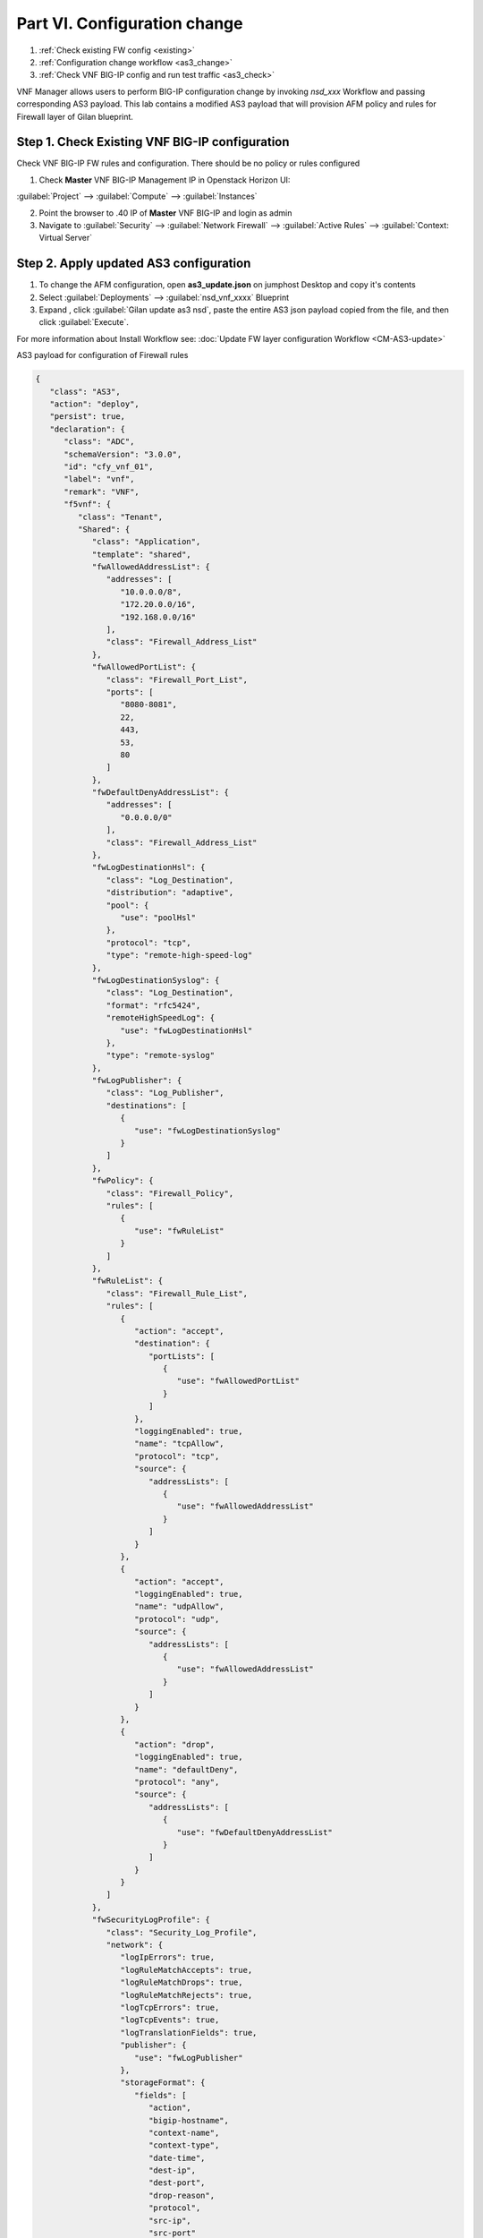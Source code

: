 Part VI. Configuration change
=============================

1. :ref:`Check existing FW config <existing>`
2. :ref:`Configuration change workflow <as3_change>`
3. :ref:`Check VNF BIG-IP config and run test traffic <as3_check>`


VNF Manager allows users to perform BIG-IP configuration change by invoking `nsd_xxx` Workflow and passing corresponding AS3 payload.
This lab contains a modified AS3 payload that will provision AFM policy and rules for Firewall layer of Gilan blueprint.


.. _existing:


Step 1. Check Existing VNF BIG-IP configuration
-----------------------------------------------

Check VNF BIG-IP FW rules and configuration. There should be no policy or rules configured

1. Check **Master** VNF BIG-IP Management IP in Openstack Horizon UI:

:guilabel:`Project` --> :guilabel:`Compute` --> :guilabel:`Instances`

2. Point the browser to .40 IP of **Master** VNF BIG-IP and login as admin

3. Navigate to :guilabel:`Security` --> :guilabel:`Network Firewall` --> :guilabel:`Active Rules` --> :guilabel:`Context: Virtual Server`

.. image:: images/existing_as3_2.png


.. _as3_change:


Step 2. Apply updated AS3 configuration
---------------------------------------

1. To change the AFM configuration, open **as3_update.json** on jumphost Desktop and copy it's contents

2. Select :guilabel:`Deployments` --> :guilabel:`nsd_vnf_xxxx` Blueprint 

3. Expand |menuIcon_deploy|, click :guilabel:`Gilan update as3 nsd`, paste the entire AS3 json payload copied from the file, and then click :guilabel:`Execute`.

.. |menuIcon_deploy| image:: images/menuIcon.png

.. image:: images/as3_update.png


For more information about Install Workflow see:
:doc:`Update FW layer configuration Workflow <CM-AS3-update>`


AS3 payload for configuration of Firewall rules

.. code-block:: json

 {
    "class": "AS3",
    "action": "deploy",
    "persist": true,
    "declaration": {
       "class": "ADC",
       "schemaVersion": "3.0.0",
       "id": "cfy_vnf_01",
       "label": "vnf",
       "remark": "VNF",
       "f5vnf": {
          "class": "Tenant",
          "Shared": {
             "class": "Application",
             "template": "shared",
             "fwAllowedAddressList": {
                "addresses": [
                   "10.0.0.0/8",
                   "172.20.0.0/16",
                   "192.168.0.0/16"
                ],
                "class": "Firewall_Address_List"
             },
             "fwAllowedPortList": {
                "class": "Firewall_Port_List",
                "ports": [
                   "8080-8081",
                   22,
                   443,
                   53,
                   80
                ]
             },
             "fwDefaultDenyAddressList": {
                "addresses": [
                   "0.0.0.0/0"
                ],
                "class": "Firewall_Address_List"
             },
             "fwLogDestinationHsl": {
                "class": "Log_Destination",
                "distribution": "adaptive",
                "pool": {
                   "use": "poolHsl"
                },
                "protocol": "tcp",
                "type": "remote-high-speed-log"
             },
             "fwLogDestinationSyslog": {
                "class": "Log_Destination",
                "format": "rfc5424",
                "remoteHighSpeedLog": {
                   "use": "fwLogDestinationHsl"
                },
                "type": "remote-syslog"
             },
             "fwLogPublisher": {
                "class": "Log_Publisher",
                "destinations": [
                   {
                      "use": "fwLogDestinationSyslog"
                   }
                ]
             },
             "fwPolicy": {
                "class": "Firewall_Policy",
                "rules": [
                   {
                      "use": "fwRuleList"
                   }
                ]
             },
             "fwRuleList": {
                "class": "Firewall_Rule_List",
                "rules": [
                   {
                      "action": "accept",
                      "destination": {
                         "portLists": [
                            {
                               "use": "fwAllowedPortList"
                            }
                         ]
                      },
                      "loggingEnabled": true,
                      "name": "tcpAllow",
                      "protocol": "tcp",
                      "source": {
                         "addressLists": [
                            {
                               "use": "fwAllowedAddressList"
                            }
                         ]
                      }
                   },
                   {
                      "action": "accept",
                      "loggingEnabled": true,
                      "name": "udpAllow",
                      "protocol": "udp",
                      "source": {
                         "addressLists": [
                            {
                               "use": "fwAllowedAddressList"
                            }
                         ]
                      }
                   },
                   {
                      "action": "drop",
                      "loggingEnabled": true,
                      "name": "defaultDeny",
                      "protocol": "any",
                      "source": {
                         "addressLists": [
                            {
                               "use": "fwDefaultDenyAddressList"
                            }
                         ]
                      }
                   }
                ]
             },
             "fwSecurityLogProfile": {
                "class": "Security_Log_Profile",
                "network": {
                   "logIpErrors": true,
                   "logRuleMatchAccepts": true,
                   "logRuleMatchDrops": true,
                   "logRuleMatchRejects": true,
                   "logTcpErrors": true,
                   "logTcpEvents": true,
                   "logTranslationFields": true,
                   "publisher": {
                      "use": "fwLogPublisher"
                   },
                   "storageFormat": {
                      "fields": [
                         "action",
                         "bigip-hostname",
                         "context-name",
                         "context-type",
                         "date-time",
                         "dest-ip",
                         "dest-port",
                         "drop-reason",
                         "protocol",
                         "src-ip",
                         "src-port"
                      ]
                   }
                }
             },
             "poolHsl": {
                "class": "Pool",
                "members": [
                   {
                      "enable": true,
                      "serverAddresses": [
                         "255.255.255.254"
                      ],
                      "servicePort": 514
                   }
                ],
                "monitors": [
                   {
                      "bigip": "/Common/udp"
                   }
                ]
             },
             "lbSelectedRule": {
                "class": "iRule",
                "iRule": "when LB_SELECTED {log local0. \"Selected server [LB::server]\"}",
                "remark": "Log load balanced server"
             },
             "cpu_killer": {
                "remark": "Log load balanced server",
                "iRule": "when HTTP_REQUEST {\r\nif {[IP::addr [IP::client_addr] equals 10.1.20.20]} {\r\n# Do nothing and forward traffic to server\r\nlog local0. \"Source IP is 10.1.20.20 - Forwarding to destination...\" \r\nreturn\r\n} else {\r\n    # Kill CPU Cycles\r\n    log local0. \"Running CPU killer and responding locally...\"\r\n    set count 10\r\n    for {set i 0} { $i < $count } {incr i} {\r\n        set keys [CRYPTO::keygen -alg rsa -salthex 0f0f0f0f0f0f0f0f0f0f -len 1024]\r\n        set pub_rsakey [lindex $keys 0]\r\n        set priv_rsakey [lindex $keys 1]\r\n        set data [string repeat \"rsakeygen1\" 11]\r\n        set enc_data [CRYPTO::encrypt -alg rsa-pub -key $pub_rsakey $data]\r\n        HTTP::header insert rsa_encrypted \"$enc_data\"\r\n        set dec_data [CRYPTO::decrypt -alg rsa-priv -key $priv_rsakey $enc_data]\r\n    }\r\n\t# Set some basic response headers\r\n\tset server_name \"BIG-IP ($static::tcl_platform(machine))\"\r\n\tset conn_keepalive \"Close\"\r\n\tset content_type \"text/plain; charset=us-ascii\"\r\n    # initialize response page\r\n    set page \"[clock format [clock seconds] -format {%A %B,%d %Y - %H:%M:%S (%Z)}]\\r\\n\"\r\n\tappend page \"Hello!\\r\\n\"\r\n    # return response page\r\n    HTTP::respond 200 content ${page} noserver Server ${server_name} Connection ${conn_keepalive} Content-Type $content_type\r\n}\r\n}\r\n",
                "class": "iRule"
             },
             "profileL4": {
                "class": "L4_Profile"
             },
             "serviceAddress": {
                "class": "Service_Address",
                "arpEnabled": false,
                "spanningEnabled": true,
                "virtualAddress": "0.0.0.0"
             }
          },
          "f5_http": {
             "class": "Application",
             "template": "http",
             "serviceMain": {
                "allowVlans": [
                   {
                      "bigip": "/Common/pgw_dag_net"
                   }
                ],
                "translateServerAddress": false,
                "layer4": "tcp",
                "profileHTTP": {
                   "bigip": "/Common/http"
                },
                "virtualPort": 0,
                "iRules": [
                   "/f5vnf/Shared/lbSelectedRule",
                   "/f5vnf/Shared/cpu_killer"
                ],
                "translateServerPort": false,
                "profileL4": {
                   "use": "/f5vnf/Shared/profileL4"
                },
                "virtualAddresses": [
                   {
                      "use": "/f5vnf/Shared/serviceAddress"
                   }
                ],
                "snat": "none",
                "lastHop": "disable",
                "policyFirewallEnforced": {
                   "use": "/f5vnf/Shared/fwPolicy"
                },
                "securityLogProfiles": [
                   {
                      "use": "/f5vnf/Shared/fwSecurityLogProfile"
                   }
                ],
                "class": "Service_HTTP"
             }
          },
          "f5_inbound": {
             "class": "Application",
             "template": "generic",
             "serviceMain": {
                "allowVlans": [
                   {
                      "bigip": "/Common/pdn_dag_net"
                   }
                ],
                "class": "Service_Generic",
                "iRules": [
                   "/f5vnf/Shared/lbSelectedRule"
                ],
                "layer4": "any",
                "profileL4": {
                   "use": "/f5vnf/Shared/profileL4"
                },
                "snat": "none",
                "translateServerAddress": false,
                "translateServerPort": false,
                "virtualAddresses": [
                   {
                      "use": "/f5vnf/Shared/serviceAddress"
                   }
                ],
                "virtualPort": 0
             }
          }
       }
    }
 }

.. _as3_check:


Step 3. Validate configuration change
-------------------------------------

1. Check VNF BIG-IP configuration
:guilabel:`Security` --> :guilabel:`Network Firewall` --> :guilabel:`Active Rules` --> :guilabel:`Context: Virtual Server`

.. image:: images/after_as3.png


2. Run test traffic through Gilan to ensure Firewall configuration doesn't block the flow.

:ref:`Run test traffic <test>`

.. note:: This test is the same as in Part III Step 3 of this lab guide


What’s Next?

:doc:`(Optional) Run Uninstall workflow <uninstall>`